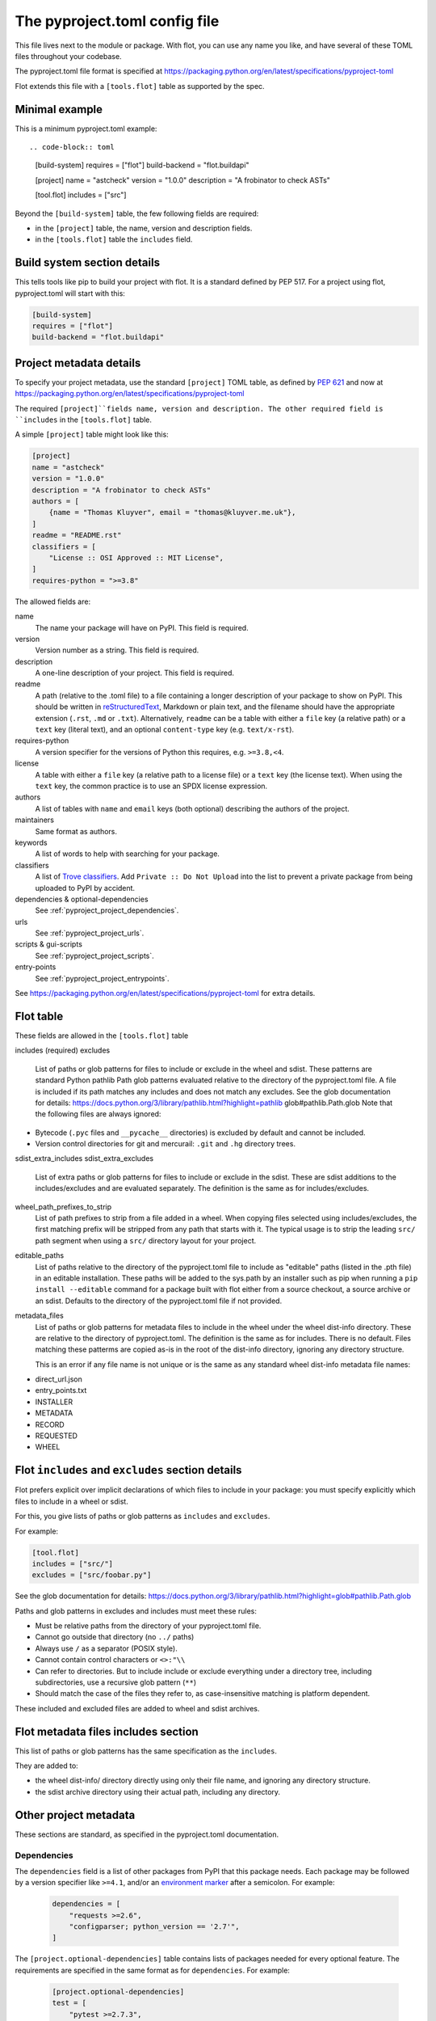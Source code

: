 The pyproject.toml config file
==============================

This file lives next to the module or package. With flot, you can use any name
you like, and have several of these TOML files throughout your codebase.

The pyproject.toml file format is specified at
https://packaging.python.org/en/latest/specifications/pyproject-toml

Flot extends this file with a ``[tools.flot]`` table as supported by the spec.

Minimal example
----------------

This is a minimum pyproject.toml example::

.. code-block:: toml

    [build-system]
    requires = ["flot"]
    build-backend = "flot.buildapi"

    [project]
    name = "astcheck"
    version = "1.0.0"
    description = "A frobinator to check ASTs"

    [tool.flot]
    includes = ["src"]

 
Beyond the ``[build-system]`` table, the few following fields are required:

- in the ``[project]`` table, the name, version and description fields.
- in the ``[tools.flot]`` table the ``includes`` field.



Build system section details
-----------------------------

This tells tools like pip to build your project with flot. It is a standard
defined by PEP 517. For a project using flot, pyproject.toml will start with this:

.. code-block:: toml

    [build-system]
    requires = ["flot"]
    build-backend = "flot.buildapi"


.. _pyproject_toml_project:


Project metadata  details
-----------------------------


To specify your project metadata, use the standard ``[project]`` TOML table,
as defined by :pep:`621` and now at
https://packaging.python.org/en/latest/specifications/pyproject-toml

The required ``[project]``fields name, version and description. The other
required field is ``includes`` in the ``[tools.flot]`` table.

A simple ``[project]`` table might look like this:

.. code-block:: toml

    [project]
    name = "astcheck"
    version = "1.0.0"
    description = "A frobinator to check ASTs"
    authors = [
        {name = "Thomas Kluyver", email = "thomas@kluyver.me.uk"},
    ]
    readme = "README.rst"
    classifiers = [
        "License :: OSI Approved :: MIT License",
    ]
    requires-python = ">=3.8"

The allowed fields are:

name
  The name your package will have on PyPI. This field is required.

version
  Version number as a string. This field is required.

description
  A one-line description of your project. This field is required.

readme
  A path (relative to the .toml file) to a file containing a longer description
  of your package to show on PyPI. This should be written in `reStructuredText
  <http://docutils.sourceforge.net/docs/user/rst/quickref.html>`_, Markdown or
  plain text, and the filename should have the appropriate extension
  (``.rst``, ``.md`` or ``.txt``). Alternatively, ``readme`` can be a table with
  either a ``file`` key (a relative path) or a ``text`` key (literal text), and
  an optional ``content-type`` key (e.g. ``text/x-rst``).

requires-python
  A version specifier for the versions of Python this requires, e.g. ``>=3.8,<4``.

license
  A table with either a ``file`` key (a relative path to a license file) or a
  ``text`` key (the license text). When using the ``text`` key, the common
  practice is to use an SPDX license expression.

authors
  A list of tables with ``name`` and ``email`` keys (both optional) describing
  the authors of the project.

maintainers
  Same format as authors.

keywords
  A list of words to help with searching for your package.

classifiers
  A list of `Trove classifiers <https://pypi.python.org/pypi?%3Aaction=list_classifiers>`_.
  Add ``Private :: Do Not Upload`` into the list to prevent a private package
  from being uploaded to PyPI by accident.

dependencies & optional-dependencies
  See :ref:`pyproject_project_dependencies`.

urls
  See :ref:`pyproject_project_urls`.

scripts & gui-scripts
  See :ref:`pyproject_project_scripts`.

entry-points
  See :ref:`pyproject_project_entrypoints`.

See https://packaging.python.org/en/latest/specifications/pyproject-toml for 
extra details.

.. _pyproject_tools_flot_includes_excludes:


Flot table 
--------------------

These fields are allowed in the ``[tools.flot]`` table

includes (required)
excludes
  List of paths or glob patterns for files to include or exclude in the wheel and sdist.
  These patterns are standard Python pathlib Path glob patterns evaluated relative
  to the directory of the pyproject.toml file. A file is included if its path
  matches any includes and does not match any excludes.
  See the glob documentation for details:
  https://docs.python.org/3/library/pathlib.html?highlight=pathlib glob#pathlib.Path.glob
  Note that the following files are always ignored:
  
- Bytecode (``.pyc`` files and ``__pycache__`` directories) is excluded by default and cannot be included.
- Version control directories for git and mercurail: ``.git`` and ``.hg`` directory trees.
 

sdist_extra_includes
sdist_extra_excludes
  List of extra paths or glob patterns for files to include or exclude in the sdist.
  These are sdist additions to the includes/excludes and are evaluated separately.
  The definition is the same as for includes/excludes. 


wheel_path_prefixes_to_strip
   List of path prefixes to strip from a file added in a wheel. When copying
   files selected using includes/excludes, the first matching prefix will be
   stripped from any path that starts with it.
   The typical usage is to strip the leading ``src/`` path
   segment when using a ``src/`` directory layout for your project.

editable_paths
   List of paths relative to the directory of the pyproject.toml file to include
   as "editable" paths (listed in the .pth file) in an editable installation.
   These paths will be added to the sys.path by an installer such as pip when
   running a ``pip install --editable`` command for a package built with flot
   either from a source checkout, a source archive or an sdist.
   Defaults to the directory of the pyproject.toml file if not provided.

metadata_files
  List of paths or glob patterns for metadata files to include in the wheel under the
  wheel dist-info directory. These are relative to the directory of pyproject.toml.
  The definition is the same as for includes. There is no default.
  Files matching these patterms are copied as-is in the root of the dist-info
  directory, ignoring any directory structure.

  This is an error if any file name is not unique or is the same as any standard
  wheel dist-info metadata file names:

- direct_url.json
- entry_points.txt
- INSTALLER
- METADATA
- RECORD
- REQUESTED
- WHEEL  


Flot ``includes`` and ``excludes`` section details
---------------------------------------------------

Flot prefers explicit over implicit declarations of which files to include in
your package: you must specify explicitly which files to include in a wheel
or sdist.

For this, you give lists of paths or glob patterns as ``includes`` and ``excludes``.

For example:

.. code-block:: toml

    [tool.flot]
    includes = ["src/"]
    excludes = ["src/foobar.py"]


See the glob documentation for details:
https://docs.python.org/3/library/pathlib.html?highlight=glob#pathlib.Path.glob

Paths and glob patterns in excludes and includes must meet these rules:

- Must be relative paths from the directory of your pyproject.toml file.
- Cannot go outside that directory (no ``../`` paths)
- Always use ``/`` as a separator (POSIX style).
- Cannot contain control characters or ``<>:"\\``
- Can refer to directories. But to include include or exclude everything
  under a directory tree, including subdirectories, use a recursive glob pattern (``**``)
- Should match the case of the files they refer to, as case-insensitive matching
  is platform dependent.

These included and excluded files are added to wheel and sdist archives.


.. _pyproject_tools_flot_metadata_files:


Flot metadata files includes section
---------------------------------------

This list of paths or glob patterns has the same specification as the
``includes``.

They are added to:

- the wheel dist-info/  directory directly using only their file name, and
  ignoring any directory structure.

- the sdist archive directory using their actual path, including any directory.


Other project metadata
----------------------------
 
These sections are standard, as specified in the pyproject.toml documentation.
 
.. _pyproject_project_dependencies:

Dependencies
~~~~~~~~~~~~

The ``dependencies`` field is a list of other packages from PyPI that this
package needs. Each package may be followed by a version specifier like
``>=4.1``, and/or an `environment marker`_
after a semicolon. For example:

  .. code-block:: toml

      dependencies = [
          "requests >=2.6",
          "configparser; python_version == '2.7'",
      ]

The ``[project.optional-dependencies]`` table contains lists of packages needed
for every optional feature. The requirements are specified in the same format as
for ``dependencies``. For example:

  .. code-block:: toml

      [project.optional-dependencies]
      test = [
          "pytest >=2.7.3",
          "pytest-cov",
      ]
      doc = ["sphinx"]

You can call these optional features anything you want, although ``test`` and
``doc`` are common ones. You specify them for installation in square brackets
after the package name or directory, e.g. ``pip install '.[test]'``.


.. _pyproject_project_urls:

URLs table
~~~~~~~~~~

Your project's page on `pypi.org <https://pypi.org/>`_ can show a number of
links. You can point people to documentation or a bug tracker, for example.

This section is called ``[project.urls]`` in the file. You can use
any names inside it. Here it is for flot:

.. code-block:: toml

  [project.urls]
  Documentation = "https://flot.pypa.io"
  Source = "https://github.com/nexB/flot"

.. _pyproject_project_scripts:

Scripts section
~~~~~~~~~~~~~~~

This section is called ``[project.scripts]`` in the file.
Each key and value describes a shell command to be installed along with
your package. These work like setuptools 'entry points'. Here's the section
for flot:

.. code-block:: toml

    [project.scripts]
    flot = "flot:main"


This will create a ``flot`` command, which will call the function ``main()``
imported from :mod:`flot`.

A similar table called ``[project.gui-scripts]`` defines commands which launch
a GUI. This only makes a difference on Windows, where GUI scripts are run
without a console.

.. _pyproject_project_entrypoints:

Entry points sections
~~~~~~~~~~~~~~~~~~~~~

You can declare `entry points <http://entrypoints.readthedocs.io/en/latest/>`_
using sections named :samp:`[project.entry-points.{groupname}]`. E.g. to
provide a pygments lexer from your package:

.. code-block:: toml

    [project.entry-points."pygments.lexers"]
    dogelang = "dogelang.lexer:DogeLexer"

In each ``package:name`` value, the part before the colon should be an
importable module name, and the latter part should be the name of an object
accessible within that module. The details of what object to expose depend on
the application you're extending.

If the group name contains a dot, it must be quoted (``"pygments.lexers"``
above). Script entry points are defined in :ref:`scripts tables
<pyproject_project_scripts>`, so you can't use the group names
``console_scripts`` or ``gui_scripts`` here.



.. _environment marker: https://www.python.org/dev/peps/pep-0508/#environment-markers
